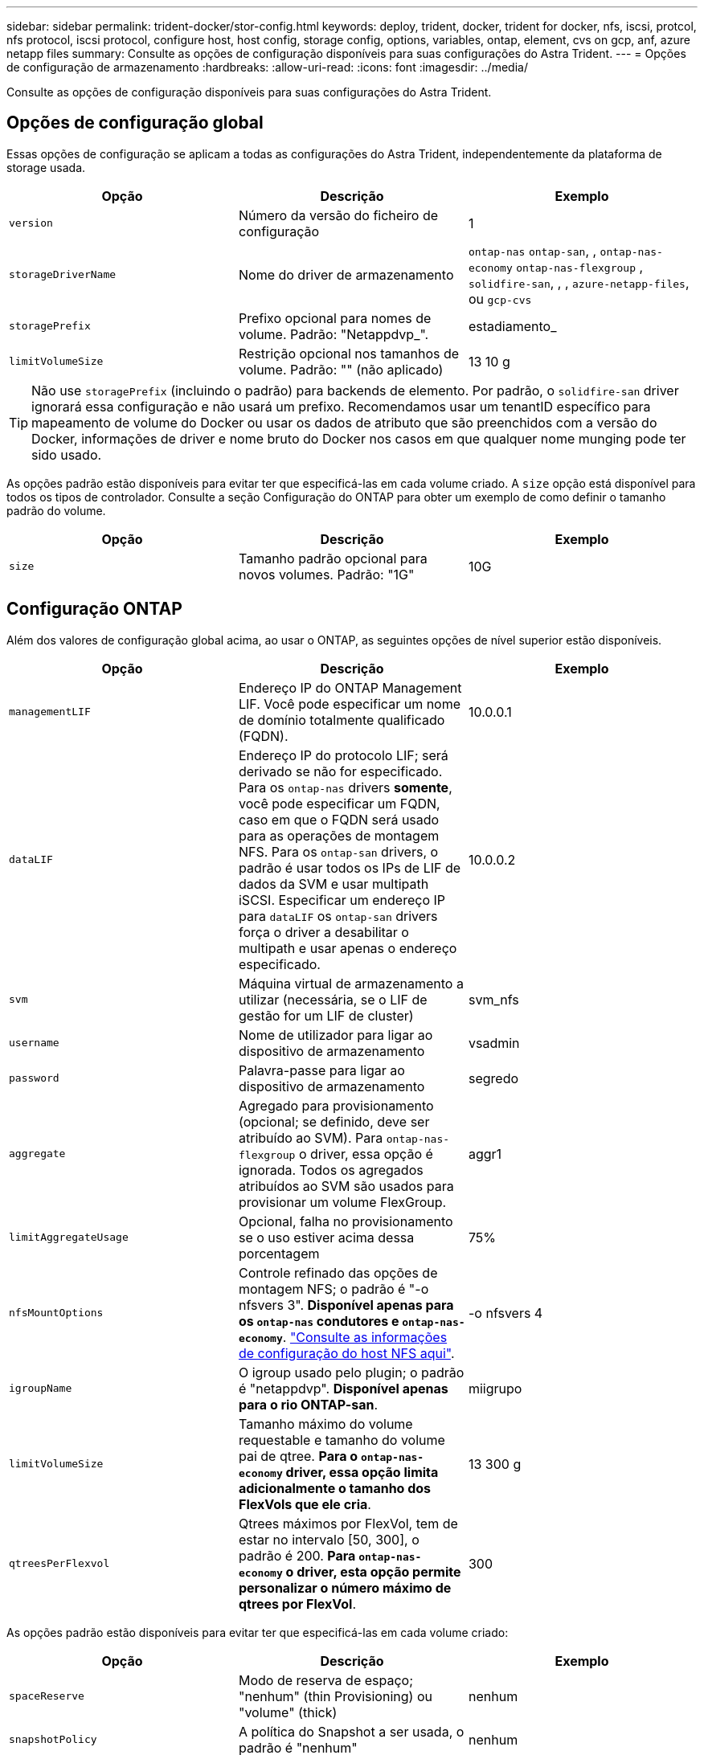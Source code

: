 ---
sidebar: sidebar 
permalink: trident-docker/stor-config.html 
keywords: deploy, trident, docker, trident for docker, nfs, iscsi, protcol, nfs protocol, iscsi protocol, configure host, host config, storage config, options, variables, ontap, element, cvs on gcp, anf, azure netapp files 
summary: Consulte as opções de configuração disponíveis para suas configurações do Astra Trident. 
---
= Opções de configuração de armazenamento
:hardbreaks:
:allow-uri-read: 
:icons: font
:imagesdir: ../media/


Consulte as opções de configuração disponíveis para suas configurações do Astra Trident.



== Opções de configuração global

Essas opções de configuração se aplicam a todas as configurações do Astra Trident, independentemente da plataforma de storage usada.

[cols="3*"]
|===
| Opção | Descrição | Exemplo 


| `version`  a| 
Número da versão do ficheiro de configuração
 a| 
1



| `storageDriverName`  a| 
Nome do driver de armazenamento
 a| 
`ontap-nas` `ontap-san`, , `ontap-nas-economy`
`ontap-nas-flexgroup` , `solidfire-san`, , , `azure-netapp-files`, ou `gcp-cvs`



| `storagePrefix`  a| 
Prefixo opcional para nomes de volume. Padrão: "Netappdvp_".
 a| 
estadiamento_



| `limitVolumeSize`  a| 
Restrição opcional nos tamanhos de volume. Padrão: "" (não aplicado)
 a| 
13 10 g

|===

TIP: Não use `storagePrefix` (incluindo o padrão) para backends de elemento. Por padrão, o `solidfire-san` driver ignorará essa configuração e não usará um prefixo. Recomendamos usar um tenantID específico para mapeamento de volume do Docker ou usar os dados de atributo que são preenchidos com a versão do Docker, informações de driver e nome bruto do Docker nos casos em que qualquer nome munging pode ter sido usado.

As opções padrão estão disponíveis para evitar ter que especificá-las em cada volume criado. A `size` opção está disponível para todos os tipos de controlador. Consulte a seção Configuração do ONTAP para obter um exemplo de como definir o tamanho padrão do volume.

[cols="3*"]
|===
| Opção | Descrição | Exemplo 


| `size`  a| 
Tamanho padrão opcional para novos volumes. Padrão: "1G"
 a| 
10G

|===


== Configuração ONTAP

Além dos valores de configuração global acima, ao usar o ONTAP, as seguintes opções de nível superior estão disponíveis.

[cols="3*"]
|===
| Opção | Descrição | Exemplo 


| `managementLIF`  a| 
Endereço IP do ONTAP Management LIF. Você pode especificar um nome de domínio totalmente qualificado (FQDN).
 a| 
10.0.0.1



| `dataLIF`  a| 
Endereço IP do protocolo LIF; será derivado se não for especificado. Para os `ontap-nas` drivers *somente*, você pode especificar um FQDN, caso em que o FQDN será usado para as operações de montagem NFS. Para os `ontap-san` drivers, o padrão é usar todos os IPs de LIF de dados da SVM e usar multipath iSCSI. Especificar um endereço IP para `dataLIF` os `ontap-san` drivers força o driver a desabilitar o multipath e usar apenas o endereço especificado.
 a| 
10.0.0.2



| `svm`  a| 
Máquina virtual de armazenamento a utilizar (necessária, se o LIF de gestão for um LIF de cluster)
 a| 
svm_nfs



| `username`  a| 
Nome de utilizador para ligar ao dispositivo de armazenamento
 a| 
vsadmin



| `password`  a| 
Palavra-passe para ligar ao dispositivo de armazenamento
 a| 
segredo



| `aggregate`  a| 
Agregado para provisionamento (opcional; se definido, deve ser atribuído ao SVM). Para `ontap-nas-flexgroup` o driver, essa opção é ignorada. Todos os agregados atribuídos ao SVM são usados para provisionar um volume FlexGroup.
 a| 
aggr1



| `limitAggregateUsage`  a| 
Opcional, falha no provisionamento se o uso estiver acima dessa porcentagem
 a| 
75%



| `nfsMountOptions`  a| 
Controle refinado das opções de montagem NFS; o padrão é "-o nfsvers 3". *Disponível apenas para os `ontap-nas` condutores e `ontap-nas-economy`*. https://www.netapp.com/pdf.html?item=/media/10720-tr-4067.pdf["Consulte as informações de configuração do host NFS aqui"^].
 a| 
-o nfsvers 4



| `igroupName`  a| 
O igroup usado pelo plugin; o padrão é "netappdvp". *Disponível apenas para o rio ONTAP-san*.
 a| 
miigrupo



| `limitVolumeSize`  a| 
Tamanho máximo do volume requestable e tamanho do volume pai de qtree. *Para o `ontap-nas-economy` driver, essa opção limita adicionalmente o tamanho dos FlexVols que ele cria*.
 a| 
13 300 g



| `qtreesPerFlexvol`  a| 
Qtrees máximos por FlexVol, tem de estar no intervalo [50, 300], o padrão é 200. *Para `ontap-nas-economy` o driver, esta opção permite personalizar o número máximo de qtrees por FlexVol*.
 a| 
300

|===
As opções padrão estão disponíveis para evitar ter que especificá-las em cada volume criado:

[cols="3*"]
|===
| Opção | Descrição | Exemplo 


| `spaceReserve`  a| 
Modo de reserva de espaço; "nenhum" (thin Provisioning) ou "volume" (thick)
 a| 
nenhum



| `snapshotPolicy`  a| 
A política do Snapshot a ser usada, o padrão é "nenhum"
 a| 
nenhum



| `snapshotReserve`  a| 
O padrão é "" para aceitar o padrão do ONTAP
 a| 
10



| `splitOnClone`  a| 
Dividir um clone de seu pai na criação, o padrão é "falso"
 a| 
falso



| `encryption`  a| 
Ativar encriptação de volume NetApp, por predefinição, "false"
 a| 
verdadeiro



| `unixPermissions`  a| 
Opção nas para volumes NFS provisionados, o padrão é "777"
 a| 
777



| `snapshotDir`  a| 
Opção nas para acesso ao `.snapshot` diretório, o padrão é "false"
 a| 
verdadeiro



| `exportPolicy`  a| 
A opção nas para a política de exportação NFS usar, o padrão é "padrão"
 a| 
padrão



| `securityStyle`  a| 
Opção nas para acesso ao volume NFS provisionado, o padrão é "UNIX"
 a| 
misto



| `fileSystemType`  a| 
Opção SAN para selecionar o tipo de sistema de arquivos, o padrão é "ext4"
 a| 
xfs



| `tieringPolicy`  a| 
A política de disposição em categorias a ser usada, o padrão é "nenhuma"; "somente snapshot" para configuração pré-ONTAP 9.5 SVM-DR
 a| 
nenhum

|===


=== Opções de dimensionamento

Os `ontap-nas` drivers e `ontap-san` criam um ONTAP FlexVol para cada volume do Docker. O ONTAP dá suporte a até 1000 FlexVols por nó de cluster com um máximo de cluster de 12.000 FlexVols. Se os requisitos de volume do Docker se ajustarem a essa limitação, `ontap-nas` o driver será a solução nas preferida devido aos recursos adicionais oferecidos pelo FlexVols, como snapshots Docker volume granular e clonagem.

Se você precisar de mais volumes do Docker do que pode ser acomodado pelos limites do FlexVol, escolha o `ontap-nas-economy` ou o `ontap-san-economy` driver.

 `ontap-nas-economy`O driver cria volumes do Docker como Qtrees do ONTAP em um pool de FlexVols gerenciados automaticamente. As Qtrees oferecem dimensionamento muito maior, até 100.000 PB por nó de cluster e 2.400.000 PB por cluster, à custa de alguns recursos.  `ontap-nas-economy`O driver não oferece suporte a snapshots ou clonagem granular de volume do Docker.


NOTE: No momento, o `ontap-nas-economy` driver não é compatível com o Docker Swarm, porque o Swarm não orquestra a criação de volume em vários nós.

 `ontap-san-economy`O driver cria volumes do Docker como LUNs ONTAP em um pool compartilhado de FlexVols gerenciados automaticamente. Dessa forma, cada FlexVol não se restringe a apenas um LUN e oferece melhor escalabilidade para workloads SAN. Dependendo do storage array, o ONTAP oferece suporte para até 16384 LUNs por cluster. Como os volumes são LUNs abaixo, esse driver oferece suporte a snapshots e clonagem granular do Docker volume.

Escolha o `ontap-nas-flexgroup` driver para aumentar o paralelismo para um único volume que pode crescer para o intervalo de petabytes com bilhões de arquivos. Alguns casos de uso ideais para FlexGroups incluem IA/ML/DL, big data e análise, compilações de software, streaming, repositórios de arquivos e assim por diante. O Trident usa todos os agregados atribuídos a uma SVM ao provisionar um volume FlexGroup. O suporte do FlexGroup no Trident também tem as seguintes considerações:

* Requer ONTAP versão 9,2 ou superior.
* A partir desta redação, FlexGroups só suportam NFS v3.
* Recomendado para ativar os identificadores NFSv3 de 64 bits para o SVM.
* O tamanho mínimo recomendado de FlexGroup é 100GB.
* A clonagem não é compatível com volumes FlexGroup.


Para obter informações sobre FlexGroups e cargas de trabalho apropriadas para FlexGroups, consulte https://www.netapp.com/pdf.html?item=/media/12385-tr4571pdf.pdf["Guia de práticas recomendadas e implementação de volumes do NetApp FlexGroup"^].

Para obter recursos avançados e grande escala no mesmo ambiente, você pode executar várias instâncias do Docker volume Plugin, com uma usando `ontap-nas` e outra usando `ontap-nas-economy`o .



=== Exemplo de arquivos de configuração do ONTAP

*Exemplo de NFS para `ontap-nas` driver*

[listing]
----
{
    "version": 1,
    "storageDriverName": "ontap-nas",
    "managementLIF": "10.0.0.1",
    "dataLIF": "10.0.0.2",
    "svm": "svm_nfs",
    "username": "vsadmin",
    "password": "secret",
    "aggregate": "aggr1",
    "defaults": {
      "size": "10G",
      "spaceReserve": "none",
      "exportPolicy": "default"
    }
}
----
*Exemplo de NFS para `ontap-nas-flexgroup` driver*

[listing]
----
{
    "version": 1,
    "storageDriverName": "ontap-nas-flexgroup",
    "managementLIF": "10.0.0.1",
    "dataLIF": "10.0.0.2",
    "svm": "svm_nfs",
    "username": "vsadmin",
    "password": "secret",
    "defaults": {
      "size": "100G",
      "spaceReserve": "none",
      "exportPolicy": "default"
    }
}
----
*Exemplo de NFS para `ontap-nas-economy` driver*

[listing]
----
{
    "version": 1,
    "storageDriverName": "ontap-nas-economy",
    "managementLIF": "10.0.0.1",
    "dataLIF": "10.0.0.2",
    "svm": "svm_nfs",
    "username": "vsadmin",
    "password": "secret",
    "aggregate": "aggr1"
}
----
*Exemplo iSCSI para `ontap-san` driver*

[listing]
----
{
    "version": 1,
    "storageDriverName": "ontap-san",
    "managementLIF": "10.0.0.1",
    "dataLIF": "10.0.0.3",
    "svm": "svm_iscsi",
    "username": "vsadmin",
    "password": "secret",
    "aggregate": "aggr1",
    "igroupName": "myigroup"
}
----
*Exemplo de NFS para `ontap-san-economy` driver*

[listing]
----
{
    "version": 1,
    "storageDriverName": "ontap-san-economy",
    "managementLIF": "10.0.0.1",
    "dataLIF": "10.0.0.3",
    "svm": "svm_iscsi_eco",
    "username": "vsadmin",
    "password": "secret",
    "aggregate": "aggr1",
    "igroupName": "myigroup"
}
----


== Configuração do software Element

Além dos valores de configuração global, ao usar o software Element (NetApp HCI/SolidFire), essas opções estão disponíveis.

[cols="3*"]
|===
| Opção | Descrição | Exemplo 


| `Endpoint`  a| 
https://<login>:<password>@<mvip>/json-rpc/<element-version>[]
 a| 
https://admin:admin@192.168.160.3/json-rpc/8.0[]



| `SVIP`  a| 
Endereço IP iSCSI e porta
 a| 
10,0.0,7:3260



| `TenantName`  a| 
Locatário do SolidFireF para usar (criado se não for encontrado)
 a| 
"docker"



| `InitiatorIFace`  a| 
Especifique a interface ao restringir o tráfego iSCSI a uma interface não predefinida
 a| 
"padrão"



| `Types`  a| 
Especificações de QoS
 a| 
Veja o exemplo abaixo



| `LegacyNamePrefix`  a| 
Prefixo para instalações Trident atualizadas. Se você usou uma versão do Trident anterior a 1.3.2 e fez uma atualização com volumes existentes, precisará definir esse valor para acessar seus volumes antigos que foram mapeados pelo método de nome de volume.
 a| 
"netappdvp-"

|===
O `solidfire-san` driver não suporta Docker Swarm.



=== Exemplo de arquivo de configuração de software Element

[listing]
----
{
    "version": 1,
    "storageDriverName": "solidfire-san",
    "Endpoint": "https://admin:admin@192.168.160.3/json-rpc/8.0",
    "SVIP": "10.0.0.7:3260",
    "TenantName": "docker",
    "InitiatorIFace": "default",
    "Types": [
        {
            "Type": "Bronze",
            "Qos": {
                "minIOPS": 1000,
                "maxIOPS": 2000,
                "burstIOPS": 4000
            }
        },
        {
            "Type": "Silver",
            "Qos": {
                "minIOPS": 4000,
                "maxIOPS": 6000,
                "burstIOPS": 8000
            }
        },
        {
            "Type": "Gold",
            "Qos": {
                "minIOPS": 6000,
                "maxIOPS": 8000,
                "burstIOPS": 10000
            }
        }
    ]
}
----


== Cloud Volumes Service (CVS) na configuração do GCP

O Trident agora inclui suporte a volumes menores com o tipo de serviço CVS padrão https://cloud.google.com/architecture/partners/netapp-cloud-volumes/service-types["GCP"^] no . Para backends criados com `storageClass=software`o , os volumes agora terão um tamanho mínimo de provisionamento de 300 GiB. *A NetApp recomenda que os clientes consumam volumes inferiores a 1TiB TB para cargas de trabalho que não sejam de produção*. O CVS atualmente fornece esse recurso sob disponibilidade controlada e não fornece suporte técnico.


NOTE: Inscreva-se para aceder a volumes inferiores a 1TiB https://docs.google.com/forms/d/e/1FAIpQLSc7_euiPtlV8bhsKWvwBl3gm9KUL4kOhD7lnbHC3LlQ7m02Dw/viewform["aqui"^] .


WARNING: Ao implantar backends usando o tipo de serviço CVS padrão `storageClass=software` , você deve obter acesso ao recurso volumes sub-1TiB no GCP para o(s) número(s) de Projeto e ID(s) de Projeto em questão. Isso é necessário para que a Trident provisione volumes inferiores a 1TiB TB. Caso contrário, as criações de volume *falharão* para PVCs que tenham menos de 600 GiB. Obter acesso a volumes inferiores a 1TiB com https://docs.google.com/forms/d/e/1FAIpQLSc7_euiPtlV8bhsKWvwBl3gm9KUL4kOhD7lnbHC3LlQ7m02Dw/viewform["este formulário"^]o .

Os volumes criados pelo Trident para o nível de serviço CVS padrão serão provisionados da seguinte forma:

* PVCs menores que 300 GiB resultarão na criação de um volume CVS de 300 GiB Trident.
* Os PVCs que estão entre 300 GiB e 600 GiB resultarão na criação de um volume CVS do tamanho solicitado pelo Trident.
* Os PVCs que estão entre 600 GiB e 1 TIB resultarão na criação de um volume CVS de 1TiB TB no Trident.
* PVCs maiores que 1 TIB resultarão na criação de um volume CVS do tamanho solicitado pelo Trident.


Além dos valores de configuração global, ao usar o CVS no GCP, essas opções estão disponíveis.

[cols="3*"]
|===
| Opção | Descrição | Exemplo 


| `apiRegion`  a| 
Região da conta CVS (obrigatório). É a região do GCP onde esse back-end provisionará volumes.
 a| 
"us-west2"



| `projectNumber`  a| 
Número do projeto GCP (obrigatório). Pode ser encontrado na tela inicial do portal da web do GCP.
 a| 
"123456789012"



| `hostProjectNumber`  a| 
Número do projeto do host VPC compartilhado do GCP (necessário se estiver usando uma VPC compartilhada)
 a| 
"098765432109"



| `apiKey`  a| 
Chave de API para conta de serviço do GCP com função de administrador do CVS (obrigatório). É o conteúdo formatado em JSON do arquivo de chave privada de uma conta de serviço do GCP (copiado literalmente no arquivo de configuração do back-end). A conta de serviço deve ter a função netappcloudvolumes.admin.
 a| 
(conteúdo do arquivo de chave privada)



| `secretKey`  a| 
Chave secreta da conta CVS (obrigatório). Pode ser encontrado no portal da Web CVS em Definições de conta > Acesso à API.
 a| 
"padrão"



| `proxyURL`  a| 
URL do proxy se o servidor proxy precisar se conetar à conta CVS. O servidor proxy pode ser um proxy HTTP ou um proxy HTTPS. No caso de um proxy HTTPS, a validação do certificado é ignorada para permitir o uso de certificados autoassinados no servidor proxy. *Servidores proxy com autenticação ativada não são suportados*.
 a| 
"http://proxy-server-hostname/”



| `nfsMountOptions`  a| 
Opções de montagem NFS; o padrão é "-o nfsvers 3"
 a| 
"3,proto tcp,timeo-600"



| `serviceLevel`  a| 
Nível de desempenho (padrão, premium, Extreme), padrão para "padrão"
 a| 
"premium"



| `network`  a| 
A rede do GCP usada para volumes CVS, o padrão é "padrão"
 a| 
"padrão"

|===

NOTE: Se estiver usando uma rede VPC compartilhada, você deverá especificar ambos `projectNumber` e `hostProjectNumber`. Nesse caso, `projectNumber` é o projeto de serviço e `hostProjectNumber` é o projeto host.


NOTE: O NetApp Cloud Volumes Service para GCP não é compatível com volumes CVS-Performance inferiores a 100 GiB de tamanho, nem com volumes CVS inferiores a 300 GiB de tamanho. Para facilitar a implantação de aplicações, o Trident cria automaticamente volumes do tamanho mínimo se for solicitado um volume muito pequeno.

Ao usar o CVS no GCP, essas configurações padrão de opção de volume estão disponíveis.

[cols="3*"]
|===
| Opção | Descrição | Exemplo 


| `exportRule`  a| 
Lista de acesso NFS (endereços e/ou sub-redes CIDR), o padrão é "0,0.0,0/0"
 a| 
"10,0.1,0/24,10.0.2,100"



| `snapshotDir`  a| 
Controla a visibilidade `.snapshot` do diretório
 a| 
"falso"



| `snapshotReserve`  a| 
O padrão é "" para aceitar o padrão CVS de 0
 a| 
"10"



| `size`  a| 
Tamanho do volume, padrão para "100GiB"
 a| 
"10T"

|===


=== Exemplo CVS no arquivo de configuração do GCP

[listing]
----
{
    "version": 1,
    "storageDriverName": "gcp-cvs",
    "projectNumber": "012345678901",
    "apiRegion": "us-west2",
    "apiKey": {
        "type": "service_account",
        "project_id": "my-gcp-project",
        "private_key_id": "<id_value>",
        "private_key": "
        -----BEGIN PRIVATE KEY-----
        <key_value>
        -----END PRIVATE KEY-----\n",
        "client_email": "cloudvolumes-admin-sa@my-gcp-project.iam.gserviceaccount.com",
        "client_id": "123456789012345678901",
        "auth_uri": "https://accounts.google.com/o/oauth2/auth",
        "token_uri": "https://oauth2.googleapis.com/token",
        "auth_provider_x509_cert_url": "https://www.googleapis.com/oauth2/v1/certs",
        "client_x509_cert_url": "https://www.googleapis.com/robot/v1/metadata/x509/cloudvolumes-admin-sa%40my-gcp-project.iam.gserviceaccount.com"
    },
    "proxyURL": "http://proxy-server-hostname/"
}
----


== Configuração do Azure NetApp Files

Para configurar e usar um https://azure.microsoft.com/en-us/services/netapp/["Azure NetApp Files"^] back-end, você precisará do seguinte:

* `subscriptionID` A partir de uma subscrição do Azure com o Azure NetApp Files ativado
* `tenantID`, `clientID` E `clientSecret` de um https://docs.microsoft.com/en-us/azure/active-directory/develop/howto-create-service-principal-portal["Registo da aplicação"^] no Azure ative Directory com permissões suficientes para o serviço Azure NetApp Files
* Localização do Azure que contém pelo menos um https://docs.microsoft.com/en-us/azure/azure-netapp-files/azure-netapp-files-delegate-subnet["sub-rede delegada"^]



TIP: Se você estiver usando o Azure NetApp Files pela primeira vez ou em um novo local, será necessária alguma configuração inicial para que o o https://docs.microsoft.com/en-us/azure/azure-netapp-files/azure-netapp-files-quickstart-set-up-account-create-volumes?tabs=azure-portal["guia quickstart"^] o possa guiar.


NOTE: O Astra Trident 21.04.0 e versões anteriores não são compatíveis com pools de capacidade de QoS manual.

[cols="3*"]
|===
| Opção | Descrição | Padrão 


| `version`  a| 
Sempre 1
 a| 



| `storageDriverName`  a| 
"azure-NetApp-files"
 a| 



| `backendName`  a| 
Nome personalizado para o back-end de armazenamento
 a| 
Nome do condutor e carateres aleatórios



| `subscriptionID`  a| 
O ID da assinatura da sua assinatura do Azure
 a| 



| `tenantID`  a| 
O ID do locatário de um Registro de aplicativo
 a| 



| `clientID`  a| 
A ID do cliente de um registo de aplicação
 a| 



| `clientSecret`  a| 
O segredo do cliente de um Registro de aplicativo
 a| 



| `serviceLevel`  a| 
Um dos "Standard", "Premium" ou "Ultra"
 a| 
"" (aleatório)



| `location`  a| 
O nome do local do Azure novos volumes serão criados no
 a| 
"" (aleatório)



| `virtualNetwork`  a| 
Nome de uma rede virtual com uma sub-rede delegada
 a| 
"" (aleatório)



| `subnet`  a| 
Nome de uma sub-rede delegada `Microsoft.Netapp/volumes`
 a| 
"" (aleatório)



| `nfsMountOptions`  a| 
Controle refinado das opções de montagem NFS
 a| 
3



| `limitVolumeSize`  a| 
Falha no provisionamento se o tamanho do volume solicitado estiver acima desse valor
 a| 
"" (não aplicado por padrão)

|===

NOTE: O serviço Azure NetApp Files não oferece suporte a volumes com menos de 100 GB de tamanho. Para facilitar a implantação de aplicativos, o Trident cria automaticamente volumes de 100 GB se um volume menor for solicitado.

Você pode controlar como cada volume é provisionado por padrão usando essas opções em uma seção especial da configuração.

[cols="3*"]
|===
| Opção | Descrição | Padrão 


| `exportRule`  a| 
As regras de exportação para novos volumes. Deve ser uma lista separada por vírgulas de qualquer combinação de endereços IPv4 ou sub-redes IPv4 na notação CIDR.
 a| 
"0,0.0,0/0"



| `snapshotDir`  a| 
Controla a visibilidade `.snapshot` do diretório
 a| 
"falso"



| `size`  a| 
O tamanho padrão dos novos volumes
 a| 
"100G"

|===


=== Exemplo de configurações do Azure NetApp Files

* Exemplo 1: Configuração mínima de back-end para azure-NetApp-Files*

Esta é a configuração mínima absoluta de back-end. Com essa configuração, o Trident descobrirá todas as suas contas do NetApp, pools de capacidade e sub-redes delegadas no ANF em todos os locais do mundo e colocará novos volumes em um deles aleatoriamente.

Essa configuração é útil quando você começar a usar o ANF e experimentar as coisas, mas na prática você vai querer fornecer um escopo adicional para os volumes provisionados para garantir que eles tenham as características desejadas e acabem em em uma rede próxima da computação que está usando. Veja os exemplos subsequentes para obter mais detalhes.

[listing]
----
{
    "version": 1,
    "storageDriverName": "azure-netapp-files",
    "subscriptionID": "9f87c765-4774-fake-ae98-a721add45451",
    "tenantID": "68e4f836-edc1-fake-bff9-b2d865ee56cf",
    "clientID": "dd043f63-bf8e-fake-8076-8de91e5713aa",
    "clientSecret": "SECRET"
}
----
*Exemplo 2: Local único e nível de serviço específico para arquivos azure-NetApp*

Essa configuração de back-end coloca volumes no local "eastus" do Azure em um pool de capacidade "Premium". O Trident descobre automaticamente todas as sub-redes delegadas ao ANF nesse local e colocará um novo volume em uma delas aleatoriamente.

[listing]
----
{
    "version": 1,
    "storageDriverName": "azure-netapp-files",
    "subscriptionID": "9f87c765-4774-fake-ae98-a721add45451",
    "tenantID": "68e4f836-edc1-fake-bff9-b2d865ee56cf",
    "clientID": "dd043f63-bf8e-fake-8076-8de91e5713aa",
    "clientSecret": "SECRET",
    "location": "eastus",
    "serviceLevel": "Premium"
}
----
*Exemplo 3: Configuração avançada para arquivos azure-NetApp*

Essa configuração de back-end reduz ainda mais o escopo do posicionamento de volume para uma única sub-rede e também modifica alguns padrões de provisionamento de volume.

[listing]
----
{
    "version": 1,
    "storageDriverName": "azure-netapp-files",
    "subscriptionID": "9f87c765-4774-fake-ae98-a721add45451",
    "tenantID": "68e4f836-edc1-fake-bff9-b2d865ee56cf",
    "clientID": "dd043f63-bf8e-fake-8076-8de91e5713aa",
    "clientSecret": "SECRET",
    "location": "eastus",
    "serviceLevel": "Premium",
    "virtualNetwork": "my-virtual-network",
    "subnet": "my-subnet",
    "nfsMountOptions": "nfsvers=3,proto=tcp,timeo=600",
    "limitVolumeSize": "500Gi",
    "defaults": {
        "exportRule": "10.0.0.0/24,10.0.1.0/24,10.0.2.100",
        "size": "200Gi"
    }
}
----
*Exemplo 4: Pools de armazenamento virtual com arquivos azure-NetApp*

Essa configuração de back-end define vários link:../trident-concepts/virtual-storage-pool.html["piscinas de armazenamento"^] em um único arquivo. Isso é útil quando você tem vários pools de capacidade com suporte a diferentes níveis de serviço e deseja criar classes de storage no Kubernetes que os representem.

Isso está apenas arranhando a superfície do poder dos pools de armazenamento virtual e suas etiquetas.

[listing]
----
{
    "version": 1,
    "storageDriverName": "azure-netapp-files",
    "subscriptionID": "9f87c765-4774-fake-ae98-a721add45451",
    "tenantID": "68e4f836-edc1-fake-bff9-b2d865ee56cf",
    "clientID": "dd043f63-bf8e-fake-8076-8de91e5713aa",
    "clientSecret": "SECRET",
    "nfsMountOptions": "nfsvers=3,proto=tcp,timeo=600",
    "labels": {
        "cloud": "azure"
    },
    "location": "eastus",

    "storage": [
        {
            "labels": {
                "performance": "gold"
            },
            "serviceLevel": "Ultra"
        },
        {
            "labels": {
                "performance": "silver"
            },
            "serviceLevel": "Premium"
        },
        {
            "labels": {
                "performance": "bronze"
            },
            "serviceLevel": "Standard",
        }
    ]
}
----